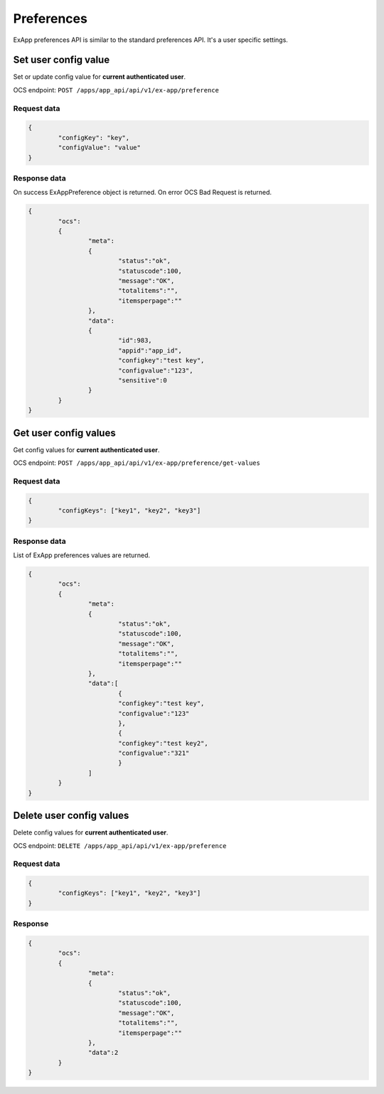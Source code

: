 ===========
Preferences
===========

ExApp preferences API is similar to the standard preferences API.
It's a user specific settings.


Set user config value
^^^^^^^^^^^^^^^^^^^^^

Set or update config value for **current authenticated user**.

OCS endpoint: ``POST /apps/app_api/api/v1/ex-app/preference``

Request data
************

.. code-block:: json

	{
		"configKey": "key",
		"configValue": "value"
	}

Response data
*************

On success ExAppPreference object is returned.
On error OCS Bad Request is returned.

.. code-block:: json

	{
		"ocs":
		{
			"meta":
			{
				"status":"ok",
				"statuscode":100,
				"message":"OK",
				"totalitems":"",
				"itemsperpage":""
			},
			"data":
			{
				"id":983,
				"appid":"app_id",
				"configkey":"test key",
				"configvalue":"123",
				"sensitive":0
			}
		}
	}

Get user config values
^^^^^^^^^^^^^^^^^^^^^^

Get config values for **current authenticated user**.

OCS endpoint: ``POST /apps/app_api/api/v1/ex-app/preference/get-values``

Request data
************

.. code-block:: json

	{
		"configKeys": ["key1", "key2", "key3"]
	}

Response data
*************

List of ExApp preferences values are returned.

.. code-block:: json

	{
		"ocs":
		{
			"meta":
			{
				"status":"ok",
				"statuscode":100,
				"message":"OK",
				"totalitems":"",
				"itemsperpage":""
			},
			"data":[
				{
				"configkey":"test key",
				"configvalue":"123"
				},
				{
				"configkey":"test key2",
				"configvalue":"321"
				}
			]
		}
	}


Delete user config values
^^^^^^^^^^^^^^^^^^^^^^^^^

Delete config values for **current authenticated user**.

OCS endpoint: ``DELETE /apps/app_api/api/v1/ex-app/preference``

Request data
************

.. code-block:: json

	{
		"configKeys": ["key1", "key2", "key3"]
	}

Response
********

.. code-block:: json

	{
		"ocs":
		{
			"meta":
			{
				"status":"ok",
				"statuscode":100,
				"message":"OK",
				"totalitems":"",
				"itemsperpage":""
			},
			"data":2
		}
	}
